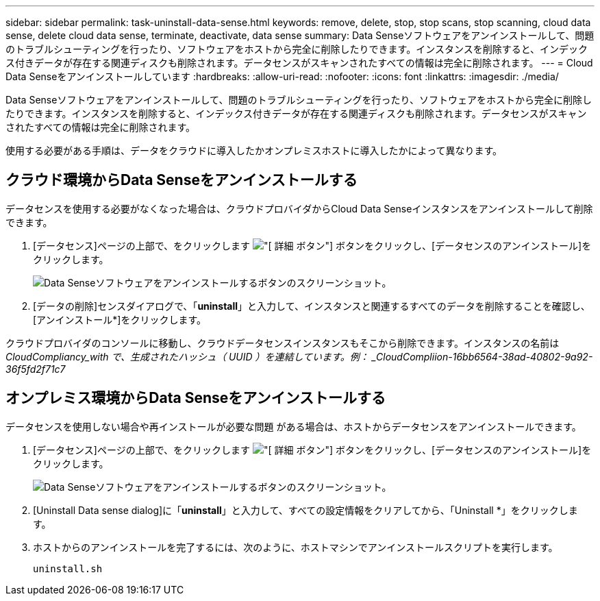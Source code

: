 ---
sidebar: sidebar 
permalink: task-uninstall-data-sense.html 
keywords: remove, delete, stop, stop scans, stop scanning, cloud data sense, delete cloud data sense, terminate, deactivate, data sense 
summary: Data Senseソフトウェアをアンインストールして、問題のトラブルシューティングを行ったり、ソフトウェアをホストから完全に削除したりできます。インスタンスを削除すると、インデックス付きデータが存在する関連ディスクも削除されます。データセンスがスキャンされたすべての情報は完全に削除されます。 
---
= Cloud Data Senseをアンインストールしています
:hardbreaks:
:allow-uri-read: 
:nofooter: 
:icons: font
:linkattrs: 
:imagesdir: ./media/


[role="lead"]
Data Senseソフトウェアをアンインストールして、問題のトラブルシューティングを行ったり、ソフトウェアをホストから完全に削除したりできます。インスタンスを削除すると、インデックス付きデータが存在する関連ディスクも削除されます。データセンスがスキャンされたすべての情報は完全に削除されます。

使用する必要がある手順は、データをクラウドに導入したかオンプレミスホストに導入したかによって異なります。



== クラウド環境からData Senseをアンインストールする

データセンスを使用する必要がなくなった場合は、クラウドプロバイダからCloud Data Senseインスタンスをアンインストールして削除できます。

. [データセンス]ページの上部で、をクリックします image:screenshot_gallery_options.gif["[ 詳細 ] ボタン"] ボタンをクリックし、[データセンスのアンインストール]をクリックします。
+
image:screenshot_compliance_uninstall.png["Data Senseソフトウェアをアンインストールするボタンのスクリーンショット。"]

. [データの削除]センスダイアログで、「*uninstall*」と入力して、インスタンスと関連するすべてのデータを削除することを確認し、[アンインストール*]をクリックします。


クラウドプロバイダのコンソールに移動し、クラウドデータセンスインスタンスもそこから削除できます。インスタンスの名前は _CloudCompliancy_with で、生成されたハッシュ（ UUID ）を連結しています。例： _CloudCompliion-16bb6564-38ad-40802-9a92-36f5fd2f71c7_



== オンプレミス環境からData Senseをアンインストールする

データセンスを使用しない場合や再インストールが必要な問題 がある場合は、ホストからデータセンスをアンインストールできます。

. [データセンス]ページの上部で、をクリックします image:screenshot_gallery_options.gif["[ 詳細 ] ボタン"] ボタンをクリックし、[データセンスのアンインストール]をクリックします。
+
image:screenshot_compliance_uninstall.png["Data Senseソフトウェアをアンインストールするボタンのスクリーンショット。"]

. [Uninstall Data sense dialog]に「*uninstall*」と入力して、すべての設定情報をクリアしてから、「Uninstall *」をクリックします。
. ホストからのアンインストールを完了するには、次のように、ホストマシンでアンインストールスクリプトを実行します。
+
[source, cli]
----
uninstall.sh
----

